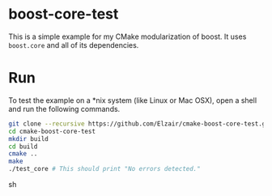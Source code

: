 * boost-core-test

This is a simple example for my CMake modularization of boost. It uses =boost.core= and all of its dependencies.

* Run

To test the example on a *nix system (like Linux or Mac OSX), open a shell and run the following commands.

#+begin_src sh
git clone --recursive https://github.com/Elzair/cmake-boost-core-test.git
cd cmake-boost-core-test
mkdir build
cd build
cmake ..
make
./test_core # This should print "No errors detected."
#+end_src sh

